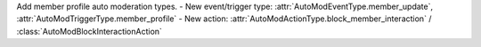 Add member profile auto moderation types.
- New event/trigger type: :attr:`AutoModEventType.member_update`, :attr:`AutoModTriggerType.member_profile`
- New action: :attr:`AutoModActionType.block_member_interaction` / :class:`AutoModBlockInteractionAction`
